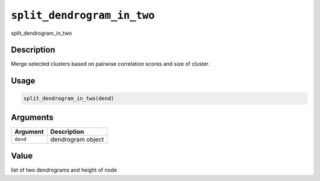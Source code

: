 
``split_dendrogram_in_two``
===============================

split_dendrogram_in_two

Description
-----------

Merge selected clusters based on pairwise correlation scores and size of cluster.

Usage
-----

.. code-block:: r

   split_dendrogram_in_two(dend)

Arguments
---------

.. list-table::
   :header-rows: 1

   * - Argument
     - Description
   * - ``dend``
     - dendrogram object


Value
-----

list of two dendrograms and height of node
